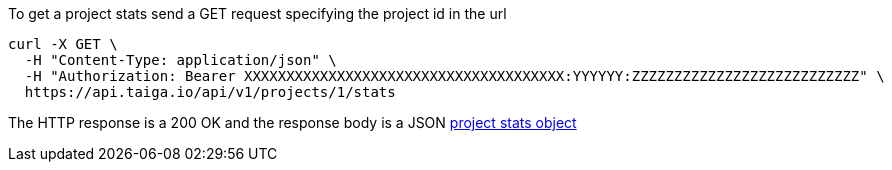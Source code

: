 To get a project stats send a GET request specifying the project id in the url

[source,bash]
----
curl -X GET \
  -H "Content-Type: application/json" \
  -H "Authorization: Bearer XXXXXXXXXXXXXXXXXXXXXXXXXXXXXXXXXXXXXX:YYYYYY:ZZZZZZZZZZZZZZZZZZZZZZZZZZZ" \
  https://api.taiga.io/api/v1/projects/1/stats
----

The HTTP response is a 200 OK and the response body is a JSON link:#object-project-stats-detail[project stats object]
